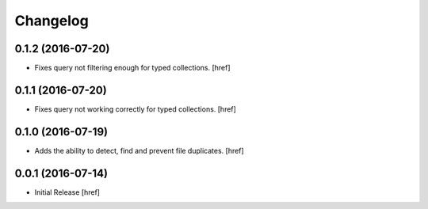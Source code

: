 Changelog
---------

0.1.2 (2016-07-20)
~~~~~~~~~~~~~~~~~~~

- Fixes query not filtering enough for typed collections.
  [href]

0.1.1 (2016-07-20)
~~~~~~~~~~~~~~~~~~~

- Fixes query not working correctly for typed collections.
  [href]

0.1.0 (2016-07-19)
~~~~~~~~~~~~~~~~~~~

- Adds the ability to detect, find and prevent file duplicates.
  [href]

0.0.1 (2016-07-14)
~~~~~~~~~~~~~~~~~~~

- Initial Release
  [href]